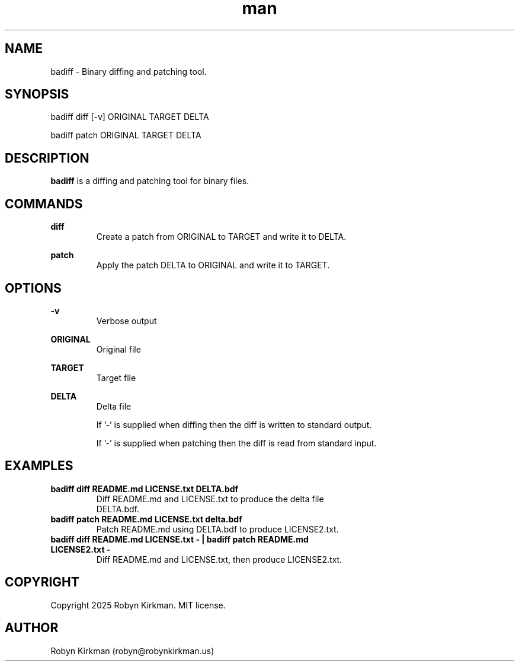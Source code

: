 .ss 12 0
.\" Manpage for badiff.
.\" Contact robyn@robynkirkman.us.in to correct errors or typos.
.TH man 1 "05 January 2025" "1.0.2" "badiff man page"
.SH NAME
badiff \- Binary diffing and patching tool. 
.SH SYNOPSIS
badiff diff [-v] ORIGINAL TARGET DELTA

badiff patch ORIGINAL TARGET DELTA

.SH DESCRIPTION
.B badiff
is a diffing and patching tool for binary files.

.SH COMMANDS

.B diff
.RS
Create a patch from ORIGINAL to TARGET and write it to DELTA.
.RE

.B patch
.RS
Apply the patch DELTA to ORIGINAL and write it to TARGET.
.RE

.SH OPTIONS

.B -v 
.RS
Verbose output
.RE

.B ORIGINAL
.RS
Original file
.RE

.B TARGET
.RS
Target file
.RE

.B DELTA
.RS
Delta file
.P
If '-' is supplied when diffing then the diff is written to standard output.
.P
If '-' is supplied when patching then the diff is read from standard input.
.RE

.SH EXAMPLES
.TP
.BI "badiff diff README.md LICENSE.txt DELTA.bdf"
.TP
.PP
Diff README.md and LICENSE.txt to produce the delta file DELTA.bdf.

.TP
.BI "badiff patch README.md LICENSE.txt delta.bdf"
.TP
.PP
Patch README.md using DELTA.bdf to produce LICENSE2.txt.

.TP
.BI "badiff diff README.md LICENSE.txt - | badiff patch README.md LICENSE2.txt -"
.TP
.PP
Diff README.md and LICENSE.txt, then produce LICENSE2.txt.

.SH COPYRIGHT
Copyright 2025 Robyn Kirkman.  MIT license.

.SH AUTHOR
Robyn Kirkman (robyn@robynkirkman.us)
